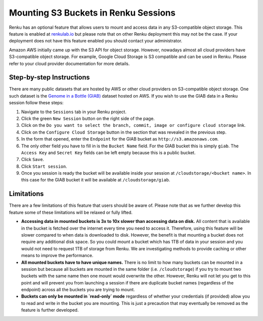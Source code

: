 .. _s3:

Mounting S3 Buckets in Renku Sessions
=====================================

Renku has an optional feature that allows users to mount and access data in
any S3-compatible object storage. This feature is enabled at `renkulab.io <http://renkulab.io>`_ 
but please note that on other Renku deployment this may not be the case.
If your deployment does not have this feature enabled you should contact
your administrator.

Amazon AWS initially came up with the S3 API for object storage. However, nowadays
almost all cloud providers have S3-compatible object storage. For example, Google Cloud Storage
is S3 compatible and can be used in Renku. Please refer to your cloud provider documentation
for more details.

Step-by-step Instructions 
-------------------------

There are many public datasets that are hosted by AWS or other cloud providers on
S3-compatible object storage. One such dataset is the `Genome in a Bottle (GIAB) <https://registry.opendata.aws/giab/>`_ 
dataset hosted on AWS. If you wish to use the GIAB data in a Renku session follow these steps:

1. Navigate to the ``Sessions`` tab in your Renku project.
2. Click the green ``New Session`` button on the right side of the page.
3. Click on the ``Do you want to select the branch, commit, image or configure cloud storage`` link.
4. Click on the ``Configure Cloud Storage`` button in the section that was revealed in the previous step.
5. In the form that opened, enter the ``Endpoint`` for the GIAB bucket as ``http://s3.amazonaws.com``.
6. The only other field you have to fill in is the ``Bucket Name`` field. For the GIAB bucket this is simply ``giab``. The ``Access Key`` and ``Secret Key`` fields can be left empty because this is a public bucket.
7. Click ``Save``.
8. Click ``Start session``.
9. Once you session is ready the bucket will be available inside your session at ``/cloudstorage/<bucket name>``. In this case for the GIAB bucket it will be available at ``/cloudstorage/giab``.

Limitations
-----------

There are a few limitations of this feature that users should be aware of. Please note that as we 
further develop this feature some of these limitations will be relaxed or fully lifted.

* **Accessing data in mounted buckets is 3x to 10x slower than accessing data on disk.** 
  All content that is available in the bucket is fetched over the internet every time you need to 
  access it. Therefore, using this feature will be slower compared to when data is downloaded to disk. 
  However, the benefit is that mounting a bucket does not require any additional disk space. 
  So you could mount a bucket which has 1TB of data in your session and you would not need to request 1TB of 
  storage from Renku. We are investigating methods to provide caching or other means to improve the performance.
* **All mounted buckets have to have unique names.** There is no limit to how many buckets can be 
  mounted in a session but  because all buckets are mounted in the same folder (i.e. ``/cloudstorage``)
  if you try to mount two buckets with the same name then one mount would overwrite the other. 
  However, Renku will not let you get to this point and will prevent you from launching a session if 
  there are duplicate bucket names (regardless of the endpoint) across all the buckets you are trying
  to mount.
* **Buckets can only be mounted in `read-only` mode** regardless of whether your credentials 
  (if provided) allow you to read and write in the bucket you are mounting. This is just a precaution 
  that may eventually be removed as the feature is further developed.
